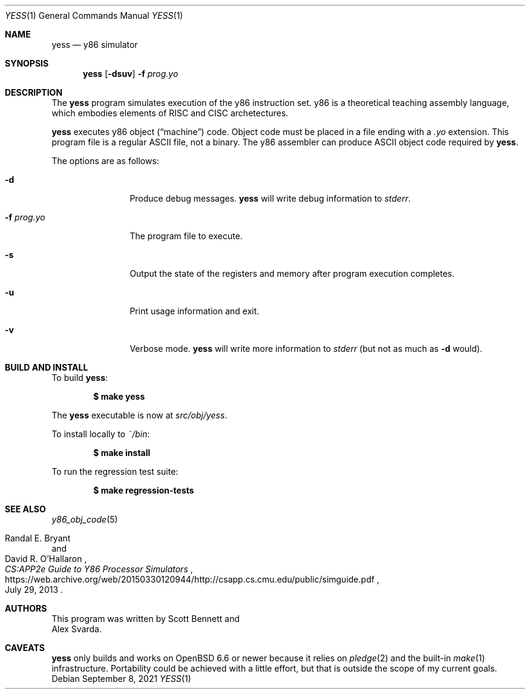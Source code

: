 .\"
.\" Copyright (c) 2020 Scott Bennett <scottb@fastmail.com>
.\"
.\" Permission to use, copy, modify, and distribute this software for any
.\" purpose with or without fee is hereby granted, provided that the above
.\" copyright notice and this permission notice appear in all copies.
.\"
.\" THE SOFTWARE IS PROVIDED "AS IS" AND THE AUTHOR DISCLAIMS ALL WARRANTIES
.\" WITH REGARD TO THIS SOFTWARE INCLUDING ALL IMPLIED WARRANTIES OF
.\" MERCHANTABILITY AND FITNESS. IN NO EVENT SHALL THE AUTHOR BE LIABLE FOR
.\" ANY SPECIAL, DIRECT, INDIRECT, OR CONSEQUENTIAL DAMAGES OR ANY DAMAGES
.\" WHATSOEVER RESULTING FROM LOSS OF USE, DATA OR PROFITS, WHETHER IN AN
.\" ACTION OF CONTRACT, NEGLIGENCE OR OTHER TORTIOUS ACTION, ARISING OUT OF
.\" OR IN CONNECTION WITH THE USE OR PERFORMANCE OF THIS SOFTWARE.
.\"
.Dd September 8, 2021
.Dt YESS 1
.Os
.Sh NAME
.Nm yess
.Nd y86 simulator
.Sh SYNOPSIS
.Nm yess
.Op Fl dsuv
.Fl f Ar prog.yo
.Sh DESCRIPTION
The
.Nm
program simulates execution of the y86 instruction set.
y86 is a theoretical teaching assembly language, which embodies elements
of RISC and CISC archetectures.
.Pp
.Nm
executes y86 object
.Pq Dq machine
code.
Object code must be placed in a file ending with a
.Em .yo
extension.
This program file is a regular ASCII file, not a binary.
The y86 assembler can produce ASCII object code required by
.Nm .
.Pp
The options are as follows:
.Bl -tag -width "program.yo"
.It Fl d
Produce debug messages.
.Nm
will write debug information to
.Em stderr .
.It Fl f Ar prog.yo
The program file to execute.
.It Fl s
Output the state of the registers and memory after program execution completes.
.It Fl u
Print usage information and exit.
.It Fl v
Verbose mode.
.Nm
will write more information to
.Em stderr
(but not as much as
.Fl d
would).
.El
.Sh BUILD AND INSTALL
To build
.Nm :
.Pp
.Dl $ make yess
.Pp
The
.Nm
executable is now at
.Pa src/obj/yess .
.Pp
To install locally to
.Pa ~/bin :
.Pp
.Dl $ make install
.Pp
To run the regression test suite:
.Pp
.Dl $ make regression-tests
.Sh SEE ALSO
.Xr y86_obj_code 5
.Rs
.%A Randal E. Bryant
.%A David R. O'Hallaron
.%T CS:APP2e Guide to Y86 Processor Simulators
.%U https://web.archive.org/web/20150330120944/http://csapp.cs.cmu.edu/public/simguide.pdf
.%D July 29, 2013
.Re
.Sh AUTHORS
This program was written by
.An Scott Bennett
and
.An Alex Svarda .
.Sh CAVEATS
.Nm
only builds and works on
.Ox 6.6
or newer because it relies on
.Xr pledge 2
and the built-in
.Xr make 1
infrastructure.
Portability could be achieved with a little effort, but that is outside the
scope of my current goals.
